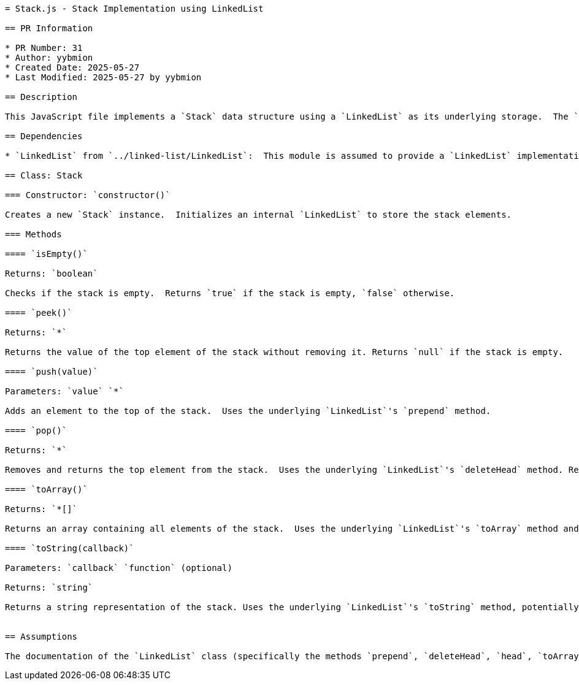 ```asciidoc
= Stack.js - Stack Implementation using LinkedList

== PR Information

* PR Number: 31
* Author: yybmion
* Created Date: 2025-05-27
* Last Modified: 2025-05-27 by yybmion

== Description

This JavaScript file implements a `Stack` data structure using a `LinkedList` as its underlying storage.  The `Stack` class provides methods for pushing and popping elements, checking emptiness, peeking at the top element, converting the stack to an array, and generating a string representation.  The implementation leverages the `LinkedList`'s `prepend` and `deleteHead` methods for efficient stack operations.

== Dependencies

* `LinkedList` from `../linked-list/LinkedList`:  This module is assumed to provide a `LinkedList` implementation with methods such as `prepend`, `deleteHead`, `head`, `toArray`, and `toString`.  The specific implementation details of this dependency are not included in this documentation.

== Class: Stack

=== Constructor: `constructor()`

Creates a new `Stack` instance.  Initializes an internal `LinkedList` to store the stack elements.

=== Methods

==== `isEmpty()`

Returns: `boolean`

Checks if the stack is empty.  Returns `true` if the stack is empty, `false` otherwise.

==== `peek()`

Returns: `*`

Returns the value of the top element of the stack without removing it. Returns `null` if the stack is empty.

==== `push(value)`

Parameters: `value` `*`

Adds an element to the top of the stack.  Uses the underlying `LinkedList`'s `prepend` method.

==== `pop()`

Returns: `*`

Removes and returns the top element from the stack.  Uses the underlying `LinkedList`'s `deleteHead` method. Returns `null` if the stack is empty.

==== `toArray()`

Returns: `*[]`

Returns an array containing all elements of the stack.  Uses the underlying `LinkedList`'s `toArray` method and maps the result to extract the values.

==== `toString(callback)`

Parameters: `callback` `function` (optional)

Returns: `string`

Returns a string representation of the stack. Uses the underlying `LinkedList`'s `toString` method, potentially applying a provided callback function to format each element.  The exact behavior of the callback is not specified.


== Assumptions

The documentation of the `LinkedList` class (specifically the methods `prepend`, `deleteHead`, `head`, `toArray`, and `toString`) is assumed to be available elsewhere.  The behavior of the optional `callback` parameter in the `toString` method is not fully defined.
```
